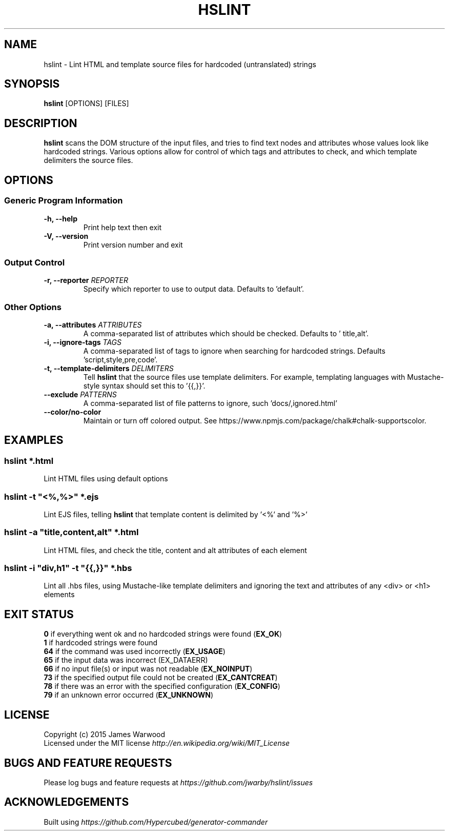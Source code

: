 .TH HSLINT 1 "14 January 2015"
.SH NAME
hslint \- Lint HTML and template source files for hardcoded (untranslated)
strings
.SH SYNOPSIS
\fBhslint\fP [OPTIONS] [FILES]
.SH DESCRIPTION
\fBhslint\fP scans the DOM structure of the input files, and tries to find text
nodes and attributes whose values look like hardcoded strings.  Various options
allow for control of which tags and attributes to check, and which template
delimiters the source files.

.SH OPTIONS
.SS \fBGeneric Program Information\fP
.TP
\fB-h, --help\fP
Print help text then exit
.TP
\fB-V, --version\fP
Print version number and exit

.SS \fBOutput Control\fP
.TP
\fB-r, --reporter \fIREPORTER\fP
Specify which reporter to use to output data.  Defaults to 'default'.
.SS \fBOther Options\fP
.TP
\fB-a, --attributes \fIATTRIBUTES\fP
A comma-separated list of attributes which should be checked.  Defaults to '
title,alt'.
.TP
\fB-i, --ignore-tags \fITAGS\fP
A comma-separated list of tags to ignore when searching for hardcoded strings.
Defaults 'script,style,pre,code'.
.TP
\fB-t, --template-delimiters \fIDELIMITERS\fP
Tell \fBhslint\fP that the source files use template delimiters.  For example,
templating languages with Mustache-style syntax should set this to '{{,}}'.
.TP
\fB--exclude \fIPATTERNS\fP
A comma-separated list of file patterns to ignore, such 'docs/,ignored.html'
.TP
\fB--color/no-color\fP
Maintain or turn off colored output. See https://www.npmjs.com/package/chalk#chalk-supportscolor.

.SH EXAMPLES

.RE
.SS \fBhslint *.html\fP
Lint HTML files using default options

.SS \fBhslint -t \(dq<%,%>\(dq *.ejs\fP
Lint EJS files, telling \fBhslint\fP that template content is delimited by '<%'
and '%>'

.SS \fBhslint -a \(dqtitle,content,alt\(dq *.html\fP
Lint HTML files, and check the title, content and alt attributes of each element

.SS \fBhslint -i \(dqdiv,h1\(dq -t \(dq{{,}}\(dq *.hbs\fP
Lint all .hbs files, using Mustache-like template delimiters and ignoring the
text and attributes of any <div> or <h1> elements

.SH EXIT STATUS
.RE
\fB0\fP    if everything went ok and no hardcoded strings were found (\fBEX_OK\fP)
.RE
\fB1\fP    if hardcoded strings were found
.RE
\fB64\fP   if the command was used incorrectly (\fBEX_USAGE\fP)
.RE
\fB65\fP   if the input data was incorrect (EX_DATAERR)
.RE
\fB66\fP   if no input file(s) or input was not readable (\fBEX_NOINPUT\fP)
.RE
\fB73\fP   if the specified output file could not be created (\fBEX_CANTCREAT\fP)
.RE
\fB78\fP   if there was an error with the specified configuration (\fBEX_CONFIG\fP)
.RE
\fB79\fP   if an unknown error occurred (\fBEX_UNKNOWN\fP)

.SH LICENSE
.RE
Copyright (c) 2015 James Warwood
.RE
Licensed under the MIT license \fIhttp://en.wikipedia.org/wiki/MIT_License\fP

.SH BUGS AND FEATURE REQUESTS
Please log bugs and feature requests at \fIhttps://github.com/jwarby/hslint/issues\fP

.SH ACKNOWLEDGEMENTS

Built using \fIhttps://github.com/Hypercubed/generator-commander\fP
